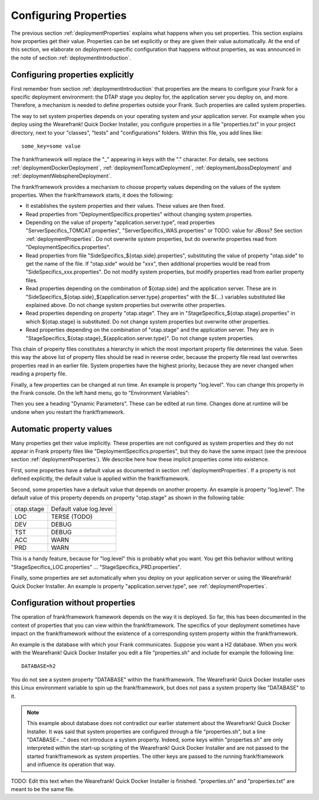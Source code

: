 .. _deploymentConfigureProperties:

Configuring Properties
======================

The previous section :ref:`deploymentProperties` explains what happens
when you set properties. This section explains how properties get their
value. Properties can be set explicitly or they are given their
value automatically. At the end of this section, we elaborate on
deployment-specific configuration that happens without properties,
as was announced in the note of section :ref:`deploymentIntroduction`.

Configuring properties explicitly
---------------------------------

First remember from section :ref:`deploymentIntroduction` that properties
are the means to configure your Frank for a specific deployment
environment: the DTAP stage you deploy for, the application server
you deploy on, and more. Therefore, a mechanism is needed to
define properties outside your Frank. Such properties are
called system properties.

The way to set system properties
depends on your operating system and your application server.
For example when you deploy using the Wearefrank! Quick
Docker Installer, you configure properties in a file
"properties.txt" in your project directory, next to your
"classes", "tests" and "configurations" folders. Within this
file, you add lines like: ::

  some_key=some value

The frank!framework will replace the "_" appearing in keys with the "." character.
For details, see sections :ref:`deploymentDockerDeployment`,
:ref:`deploymentTomcatDeployment`, :ref:`deploymentJbossDeployment` and
:ref:`deploymentWebsphereDeployment`.

The frank!framework provides a mechanism to choose property
values depending on the values of the system properties.
When the frank!framework starts, it does the following:

* It establishes the system properties and their values. These values are then fixed.
* Read properties from "DeploymentSpecifics.properties" without changing system properties.
* Depending on the value of property "application.server.type", read properties "ServerSpecifics_TOMCAT.properties", "ServerSpecifics_WAS.properties" or TODO: value for JBoss? See section :ref:`deploymentProperties`. Do not overwrite system properties, but do overwrite properties read from "DeploymentSpecifics.properties".
* Read properties from file "SideSpecifics_${otap.side}.properties", substituting the value of property "otap.side" to get the name of the file. If "otap.side" would be "xxx", then additional properties would be read from "SideSpecifics_xxx.properties". Do not modify system properties, but modify properties read from earlier property files.
* Read properties depending on the combination of ${otap.side} and the application server. These are in "SideSpecifics_${otap.side}_${application.server.type}.properties" with the ${...} variables substituted like explained above. Do not change system properties but overwrite other properties.
* Read properties depending on property "otap.stage". They are in "StageSpecifics_${otap.stage}.properties" in which ${otap.stage} is substituted. Do not change system properties but overwrite other properties.
* Read properties depending on the combination of "otap.stage" and the application server. They are in "StageSpecifics_${otap.stage}_${application.server.type}". Do not change system properties.

.. In AppConstants.properties the following sequence is defined:
   CompanySpecifics.properties,
   CompanySpecifics_${otap.side}.properties,
   CompanySpecifics_${otap.stage}.properties,
   DeploymentSpecifics.properties,
   BuildInfo.properties,
   ServerSpecifics_${application.server.type}${application.server.type.custom}.properties,
   SideSpecifics_${otap.side}.properties,
   SideSpecifics_${otap.side}_${application.server.type}${application.server.type.custom}.properties,
   StageSpecifics_${otap.stage}.properties,
   StageSpecifics_${otap.stage}_${application.server.type}${application.server.type.custom}.properties,
   Test.properties

This chain of property files constitutes a hierarchy in which the most important property file determines the value. Seen this way the above list of property files should be read in reverse order, because the property file read last overwrites properties read in an earlier file. System properties have the highest priority, because they are never changed when reading a property file.

Finally, a few properties can be changed at run time. An example is property "log.level".
You can change this property in the Frank console. On the left hand menu, go to "Environment Variables":

.. image:: viewProperties.jpg

Then you see a heading "Dynamic Parameters". These can be edited at run time. Changes done at runtime will be undone when you restart the frank!framework.

Automatic property values
-------------------------

Many properties get their value implicitly. These properties are not
configured as system properties and they do not appear in Frank property
files like "DeploymentSpecifics.properties", but they do have the same
impact (see the previous section :ref:`deploymentProperties`). We describe
here how these implicit properties come into existence.

First, some properties have a default value as documented in
section :ref:`deploymentProperties`. If a property is not defined
explicitly, the default value is applied within the frank!framework.

Second, some properties have a default value that depends on
another property. An example is property "log.level". The
default value of this property depends on property "otap.stage"
as shown in the following table:

================  =======================
   otap.stage     Default value log.level
----------------  -----------------------
   LOC            TERSE (TODO)
   DEV            DEBUG
   TST            DEBUG
   ACC            WARN
   PRD            WARN
================  =======================

This is a handy feature, because for "log.level" this
is probably what you want. You get this behavior without
writing "StageSpecifics_LOC.properties" ... "StageSpecifics_PRD.properties".

Finally, some properties are set automatically when you
deploy on your application server or using the 
Wearefrank! Quick Docker Installer. An example is
property "application.server.type", see :ref:`deploymentProperties`.

Configuration without properties
--------------------------------

The operation of frank!framework framework depends on the way it is
deployed. So far, this has been documented in the context of
properties that you can view within the frank!framework. The
specifics of your deployment sometimes have impact on the
frank!framework without the existence of a corresponding
system property within the frank!framework.

An example is the database with which your Frank communicates.
Suppose you want a H2 database. When you work with
the Wearefrank! Quick Docker Installer you
edit a file "properties.sh" and include for example the following line: ::

   DATABASE=h2

You do not see a system property "DATABASE" within the frank!framework.
The Wearefrank! Quick Docker Installer uses this Linux environment
variable to spin up the frank!framework, but does not
pass a system property like "DATABASE" to it.

.. NOTE::

   This example about database does not contradict our earlier
   statement about the Wearefrank! Quick Docker Installer. It
   was said that system properties are configured through
   a file "properties.sh", but a line "DATABASE=..." does not
   introduce a system property. Indeed, some keys within
   "properties.sh" are only interpreted within the start-up
   scripting of the Wearefrank! Quick Docker Installer and
   are not passed to the started frank!framework as system
   properties. The other keys are passed to the running
   frank!framework and influence its operation that way.

TODO: Edit this text when the Wearefrank! Quick Docker Installer
is finished. "properties.sh" and "properties.txt" are meant
to be the same file.
